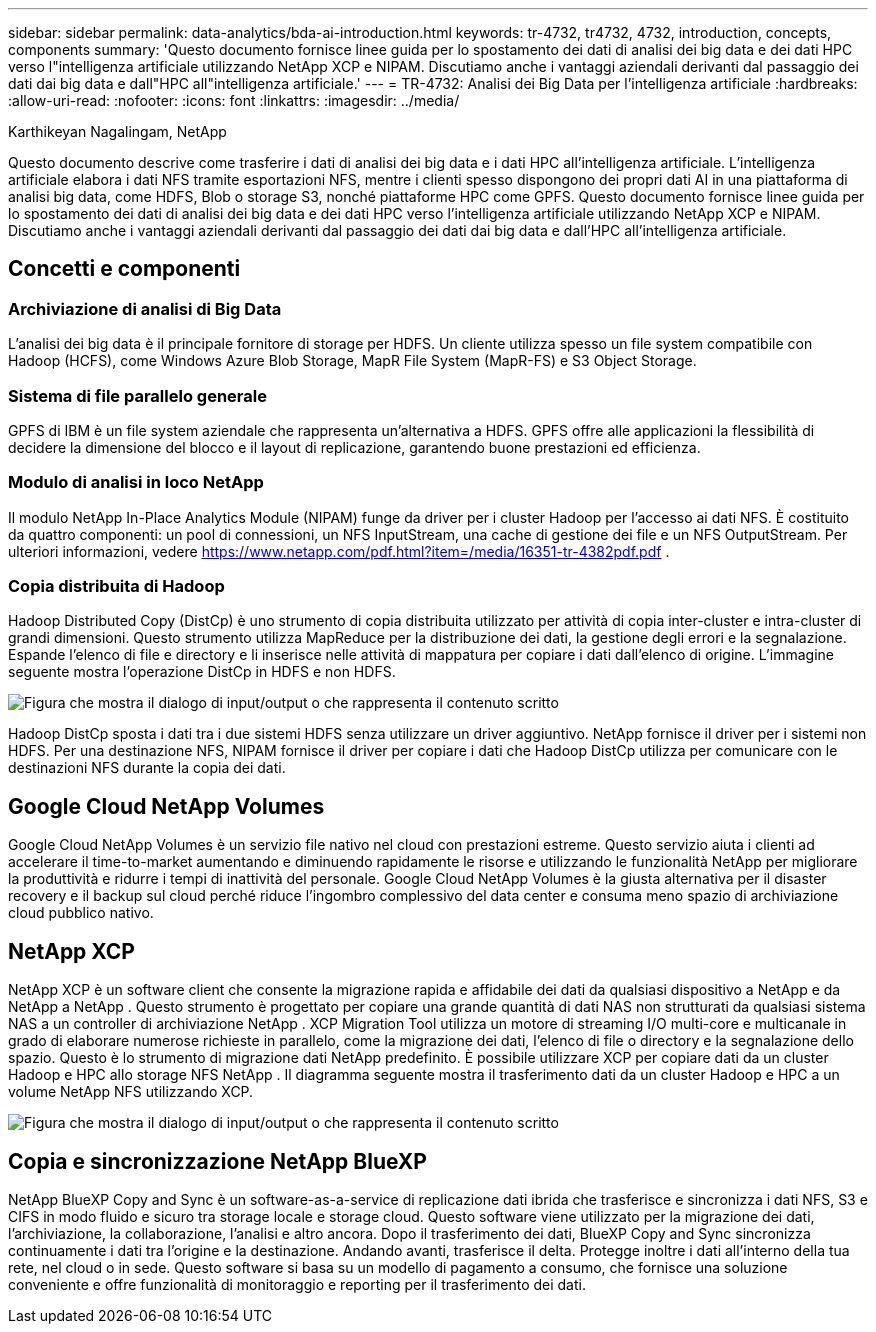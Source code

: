 ---
sidebar: sidebar 
permalink: data-analytics/bda-ai-introduction.html 
keywords: tr-4732, tr4732, 4732, introduction, concepts, components 
summary: 'Questo documento fornisce linee guida per lo spostamento dei dati di analisi dei big data e dei dati HPC verso l"intelligenza artificiale utilizzando NetApp XCP e NIPAM.  Discutiamo anche i vantaggi aziendali derivanti dal passaggio dei dati dai big data e dall"HPC all"intelligenza artificiale.' 
---
= TR-4732: Analisi dei Big Data per l'intelligenza artificiale
:hardbreaks:
:allow-uri-read: 
:nofooter: 
:icons: font
:linkattrs: 
:imagesdir: ../media/


Karthikeyan Nagalingam, NetApp

[role="lead"]
Questo documento descrive come trasferire i dati di analisi dei big data e i dati HPC all'intelligenza artificiale.  L'intelligenza artificiale elabora i dati NFS tramite esportazioni NFS, mentre i clienti spesso dispongono dei propri dati AI in una piattaforma di analisi big data, come HDFS, Blob o storage S3, nonché piattaforme HPC come GPFS.  Questo documento fornisce linee guida per lo spostamento dei dati di analisi dei big data e dei dati HPC verso l'intelligenza artificiale utilizzando NetApp XCP e NIPAM.  Discutiamo anche i vantaggi aziendali derivanti dal passaggio dei dati dai big data e dall'HPC all'intelligenza artificiale.



== Concetti e componenti



=== Archiviazione di analisi di Big Data

L'analisi dei big data è il principale fornitore di storage per HDFS.  Un cliente utilizza spesso un file system compatibile con Hadoop (HCFS), come Windows Azure Blob Storage, MapR File System (MapR-FS) e S3 Object Storage.



=== Sistema di file parallelo generale

GPFS di IBM è un file system aziendale che rappresenta un'alternativa a HDFS.  GPFS offre alle applicazioni la flessibilità di decidere la dimensione del blocco e il layout di replicazione, garantendo buone prestazioni ed efficienza.



=== Modulo di analisi in loco NetApp

Il modulo NetApp In-Place Analytics Module (NIPAM) funge da driver per i cluster Hadoop per l'accesso ai dati NFS.  È costituito da quattro componenti: un pool di connessioni, un NFS InputStream, una cache di gestione dei file e un NFS OutputStream. Per ulteriori informazioni, vedere  https://www.netapp.com/pdf.html?item=/media/16351-tr-4382pdf.pdf[] .



=== Copia distribuita di Hadoop

Hadoop Distributed Copy (DistCp) è uno strumento di copia distribuita utilizzato per attività di copia inter-cluster e intra-cluster di grandi dimensioni.  Questo strumento utilizza MapReduce per la distribuzione dei dati, la gestione degli errori e la segnalazione.  Espande l'elenco di file e directory e li inserisce nelle attività di mappatura per copiare i dati dall'elenco di origine.  L'immagine seguente mostra l'operazione DistCp in HDFS e non HDFS.

image:bda-ai-001.png["Figura che mostra il dialogo di input/output o che rappresenta il contenuto scritto"]

Hadoop DistCp sposta i dati tra i due sistemi HDFS senza utilizzare un driver aggiuntivo.  NetApp fornisce il driver per i sistemi non HDFS.  Per una destinazione NFS, NIPAM fornisce il driver per copiare i dati che Hadoop DistCp utilizza per comunicare con le destinazioni NFS durante la copia dei dati.



== Google Cloud NetApp Volumes

Google Cloud NetApp Volumes è un servizio file nativo nel cloud con prestazioni estreme.  Questo servizio aiuta i clienti ad accelerare il time-to-market aumentando e diminuendo rapidamente le risorse e utilizzando le funzionalità NetApp per migliorare la produttività e ridurre i tempi di inattività del personale.  Google Cloud NetApp Volumes è la giusta alternativa per il disaster recovery e il backup sul cloud perché riduce l'ingombro complessivo del data center e consuma meno spazio di archiviazione cloud pubblico nativo.



== NetApp XCP

NetApp XCP è un software client che consente la migrazione rapida e affidabile dei dati da qualsiasi dispositivo a NetApp e da NetApp a NetApp .  Questo strumento è progettato per copiare una grande quantità di dati NAS non strutturati da qualsiasi sistema NAS a un controller di archiviazione NetApp .  XCP Migration Tool utilizza un motore di streaming I/O multi-core e multicanale in grado di elaborare numerose richieste in parallelo, come la migrazione dei dati, l'elenco di file o directory e la segnalazione dello spazio.  Questo è lo strumento di migrazione dati NetApp predefinito.  È possibile utilizzare XCP per copiare dati da un cluster Hadoop e HPC allo storage NFS NetApp .  Il diagramma seguente mostra il trasferimento dati da un cluster Hadoop e HPC a un volume NetApp NFS utilizzando XCP.

image:bda-ai-002.png["Figura che mostra il dialogo di input/output o che rappresenta il contenuto scritto"]



== Copia e sincronizzazione NetApp BlueXP

NetApp BlueXP Copy and Sync è un software-as-a-service di replicazione dati ibrida che trasferisce e sincronizza i dati NFS, S3 e CIFS in modo fluido e sicuro tra storage locale e storage cloud.  Questo software viene utilizzato per la migrazione dei dati, l'archiviazione, la collaborazione, l'analisi e altro ancora.  Dopo il trasferimento dei dati, BlueXP Copy and Sync sincronizza continuamente i dati tra l'origine e la destinazione.  Andando avanti, trasferisce il delta.  Protegge inoltre i dati all'interno della tua rete, nel cloud o in sede.  Questo software si basa su un modello di pagamento a consumo, che fornisce una soluzione conveniente e offre funzionalità di monitoraggio e reporting per il trasferimento dei dati.
